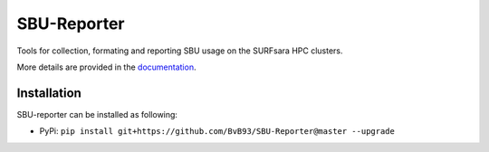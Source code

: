 ############
SBU-Reporter
############

Tools for collection, formating and reporting SBU usage on the SURFsara HPC clusters.

More details are provided in the documentation_.

Installation
************

SBU-reporter can be installed as following:

*  PyPi: ``pip install git+https://github.com/BvB93/SBU-Reporter@master --upgrade``


.. _documentation: https://sbu-reporter.readthedocs.io/en/latest/index.html
